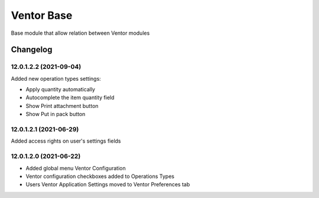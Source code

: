 Ventor Base
=========================

Base module that allow relation between Ventor modules

Changelog
---------

12.0.1.2.2 (2021-09-04)
***********************

Added new operation types settings:

* Apply quantity automatically
* Autocomplete the item quantity field
* Show Print attachment button
* Show Put in pack button

12.0.1.2.1 (2021-06-29)
***********************

Added access rights on user's settings fields

12.0.1.2.0 (2021-06-22)
***********************

* Added global menu Ventor Configuration
* Ventor configuration checkboxes added to Operations Types
* Users Ventor Application Settings moved to Ventor Preferences tab
